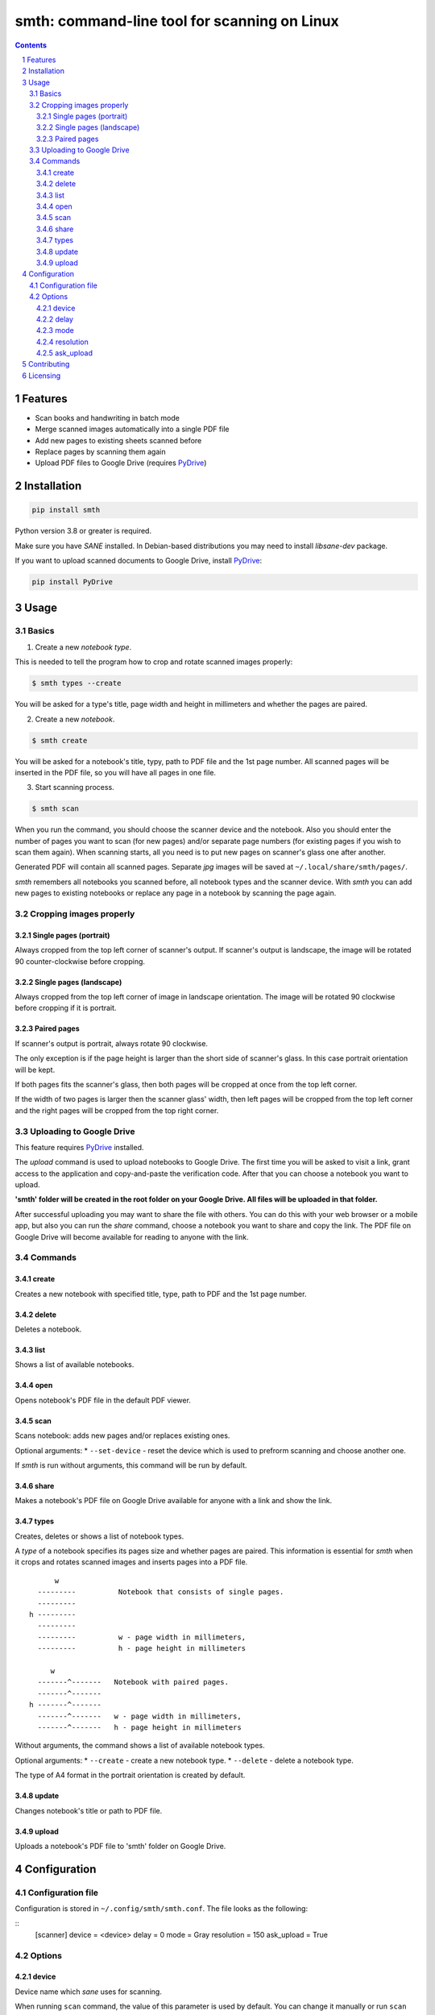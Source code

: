smth: command-line tool for scanning on Linux
#############################################


.. class:: no-web no-pdf

    |build| |coverage| |license| |pypi| |python|

.. class:: no-web no-pdf

    .. image:: https://raw.githubusercontent.com/dmitrvk/smth/master/smth.gif
        :alt: smth demo
        :align: center
        :target: https://raw.githubusercontent.com/dmitrvk/smth/master/smth.gif

.. contents::

.. section-numbering::


Features
========

* Scan books and handwriting in batch mode
* Merge scanned images automatically into a single PDF file
* Add new pages to existing sheets scanned before
* Replace pages by scanning them again
* Upload PDF files to Google Drive (requires `PyDrive`_)


Installation
============

.. code-block:: bash

    pip install smth


Python version 3.8 or greater is required.

Make sure you have *SANE* installed.
In Debian-based distributions you may need to install *libsane-dev* package.

If you want to upload scanned documents to Google Drive, install `PyDrive`_:

.. code-block:: bash

    pip install PyDrive


Usage
=====

Basics
------

1. Create a new *notebook type*.

This is needed to tell the program how to crop and rotate scanned images
properly:

.. code-block:: bash

    $ smth types --create

You will be asked for a type's title, page width and height in millimeters and
whether the pages are paired.

2. Create a new *notebook*.

.. code-block:: bash

    $ smth create

You will be asked for a notebook's title, typy, path to PDF file and the 1st
page number.  All scanned pages will be inserted in the PDF file, so you will
have all pages in one file.

3. Start scanning process.

.. code-block:: bash

    $ smth scan

When you run the command, you should choose the scanner device and the notebook.
Also you should enter the number of pages you want to scan (for new pages)
and/or separate page numbers (for existing pages if you wish to scan them
again).  When scanning starts, all you need is to put new pages on scanner's
glass one after another.

Generated PDF will contain all scanned pages.
Separate *jpg* images will be saved at ``~/.local/share/smth/pages/``.

*smth* remembers all notebooks you scanned before, all notebook types and the
scanner device.  With *smth* you can add new pages to existing notebooks or
replace any page in a notebook by scanning the page again.

Cropping images properly
------------------------

Single pages (portrait)
~~~~~~~~~~~~~~~~~~~~~~~

Always cropped from the top left corner of scanner's output.
If scanner's output is landscape, the image will be rotated 90 counter-clockwise
before cropping.

Single pages (landscape)
~~~~~~~~~~~~~~~~~~~~~~~~

Always cropped from the top left corner of image in landscape orientation.
The image will be rotated 90 clockwise before cropping if it is portrait.

Paired pages
~~~~~~~~~~~~

If scanner's output is portrait, always rotate 90 clockwise.

The only exception is if the page height is larger than the short side of
scanner's glass.  In this case portrait orientation will be kept.

If both pages fits the scanner's glass, then both pages will be cropped at once
from the top left corner.

If the width of two pages is larger then the scanner glass' width,
then left pages will be cropped from the top left corner and
the right pages will be cropped from the top right corner.

Uploading to Google Drive
-------------------------

This feature requires `PyDrive`_ installed.

The *upload* command is used to upload notebooks to Google Drive.
The first time you will be asked to visit a link, grant access to the
application and copy-and-paste the verification code.
After that you can choose a notebook you want to upload.

**'smth' folder will be created in the root folder on your Google Drive.
All files will be uploaded in that folder.**

After successful uploading you may want to share the file with others.
You can do this with your web browser or a mobile app,
but also you can run the *share* command, choose a notebook you want to
share and copy the link.  The PDF file on Google Drive will become available for
reading to anyone with the link.

Commands
--------

create
~~~~~~

Creates a new notebook with specified title, type, path to PDF and the 1st page
number.

delete
~~~~~~

Deletes a notebook.

list
~~~~

Shows a list of available notebooks.

open
~~~~

Opens notebook's PDF file in the default PDF viewer.

scan
~~~~

Scans notebook: adds new pages and/or replaces existing ones.

Optional arguments:
* ``--set-device`` - reset the device which is used to
prefrorm scanning and choose another one.

If *smth* is run without arguments, this command will be run by default.

share
~~~~~

Makes a notebook's PDF file on Google Drive available for anyone with a link and
show the link.

types
~~~~~

Creates, deletes or shows a list of notebook types.

A *type* of a notebook specifies its pages size and whether pages are paired.
This information is essential for *smth* when it crops and rotates scanned
images and inserts pages into a PDF file.

::

         w
     ---------          Notebook that consists of single pages.
     ---------
   h ---------
     ---------
     ---------          w - page width in millimeters,
     ---------          h - page height in millimeters

        w
     -------^-------   Notebook with paired pages.
     -------^-------
   h -------^-------
     -------^-------   w - page width in millimeters,
     -------^-------   h - page height in millimeters

Without arguments, the command shows a list of available notebook types.

Optional arguments:
* ``--create`` - create a new notebook type.
* ``--delete`` - delete a notebook type.

The type of A4 format in the portrait orientation is created by default.

update
~~~~~~

Changes notebook's title or path to PDF file.

upload
~~~~~~

Uploads a notebook's PDF file to 'smth' folder on Google Drive.


Configuration
=============

Configuration file
------------------

Configuration is stored in ``~/.config/smth/smth.conf``.  The file looks as the
following:

::
    [scanner]
    device = <device>
    delay = 0
    mode = Gray
    resolution = 150
    ask_upload = True


Options
-------

device
~~~~~~

Device name which *sane* uses for scanning.

When running ``scan`` command, the value of this parameter is used by default.
You can change it manually or run ``scan`` command with ``--set-device`` option:

.. code-block:: bash

    $ smth scan --set-device

delay
~~~~~

Time in seconds which should pass before scanning of the next page starts.

Set this option to a higher value if you need extra time to put next sheet on
scanner's glass.

mode
~~~~

Selects the scan mode (e.g., *Gray* or *Color*)

resolution
~~~~~~~~~~

Sets the resolution of the scanned images (e.g., 75, 150, 300 etc.).

ask_upload
~~~~~~~~~~

If *True* (and `PyDrive`_ is installed),
you will be asked whether you want to upload a
notebook to Google Drive when scanning is completed.

Set the parameter to *False* to disable this behavior.


Contributing
============

See `CONTRIBUTING.rst <https://github.com/dmitrvk/smth/blob/master/CONTRIBUTING.rst>`_.


Licensing
=========

This project is licensed under the `GNU General Public License v3.0`_.


.. _GNU General Public License v3.0: https://github.com/dmitrvk/smth/blob/master/LICENSE

.. _PyDrive: https://github.com/gsuitedevs/PyDrive

.. |build| image:: https://img.shields.io/github/workflow/status/dmitrvk/smth/build?color=0366d6&style=flat-square
    :target: https://github.com/dmitrvk/smth/actions
    :alt: Build status

.. |coverage| image:: https://img.shields.io/codecov/c/github/dmitrvk/smth?color=0366d6&style=flat-square&token=NH8F6U8988
    :target: https://codecov.io/gh/dmitrvk/smth
    :alt: Test coverage

.. |license| image:: https://img.shields.io/pypi/l/smth?color=0366d6&style=flat-square
    :target: https://github.com/dmitrvk/smth/blob/master/LICENSE
    :alt: GNU General Public License v3.0

.. |pypi| image:: https://img.shields.io/pypi/v/smth?color=0366d6&style=flat-square
    :target: https://pypi.org/project/smth
    :alt: Latest version released on PyPi

.. |python| image:: https://img.shields.io/pypi/pyversions/smth?color=0366d6&style=flat-square
    :target: https://pypi.org/project/smth
    :alt: Python version

